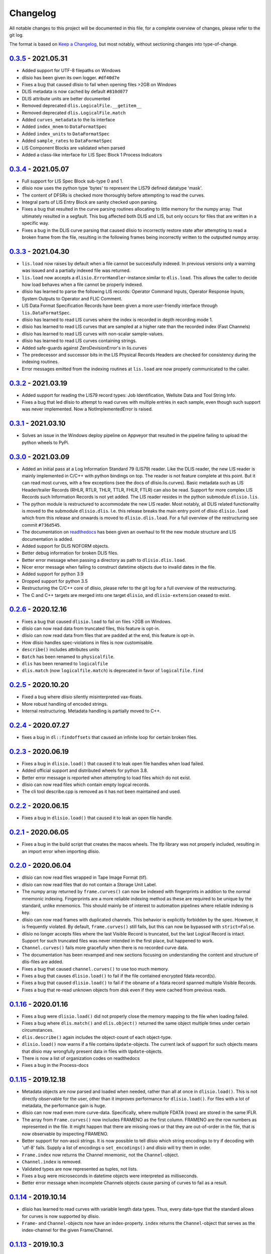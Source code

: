 Changelog
=========
All notable changes to this project will be documented in this file, for a
complete overview of changes, please refer to the git log.

The format is based on `Keep a Changelog`_,
but most notably, without sectioning changes into type-of-change.

0.3.5_ - 2021.05.31
-------------------
* Added support for UTF-8 filepaths on Windows
* dlisio has been given its own logger. ``#df40d7e``
* Fixes a bug that caused dlisio to fail when opening files >2GB on Windows
* DLIS metadata is now cached by default ``#810d077``
* DLIS attribute units are better documented
* Removed deprecated ``dlis.LogicalFile.__getitem__``
* Removed deprecated ``dlis.LogicalFile.match``
* Added ``curves_metadata`` to the lis interface
* Added ``index_mnem`` to ``DataFormatSpec``
* Added ``index_units`` to ``DataFormatSpec``
* Added ``sample_rates`` to ``DataFormatSpec``
* LIS Component Blocks are validated when parsed
* Added a class-like interface for LIS Spec Block 1 Process Indicators

0.3.4_ - 2021.05.07
-------------------
* Full support for LIS Spec Block sub-type 0 and 1.
* dlisio now uses the python type 'bytes' to represent the LIS79 defined
  datatype 'mask'.
* The content of DFSRs is checked more thoroughly before attempting to read the
  curves.
* Integral parts of LIS Entry Block are sanity checked upon parsing.
* Fixes a bug that resulted in the curve parsing routines allocating to little
  memory for the numpy array. That ultimately resulted in a segfault. This bug
  affected both DLIS and LIS, but only occurs for files that are written in a
  specific way.
* Fixes a bug in the DLIS curve parsing that caused dlisio to incorrectly
  restore state after attempting to read a broken frame from the file,
  resulting in the following frames being incorrectly written to the outputted
  numpy array.

0.3.3_ - 2021.04.30
-------------------
* ``lis.load`` now raises by default when a file cannot be successfully
  indexed. In previous versions only a warning was issued and a partially
  indexed file was returned.
* ``lis.load`` now accepts a ``dlisio.ErrorHandler``-instance similar to
  ``dlis.load``. This allows the caller to decide how load behaves when a file
  cannot be properly indexed.
* dlisio has learned to parse the following LIS records: Operator Command
  Inputs, Operator Response Inputs, System Outputs to Operator and FLIC
  Comment.
* LIS Data Format Specification Records have been given a more user-friendly
  interface through ``lis.DataFormatSpec``.
* dlisio has learned to read LIS curves where the index is recorded in depth
  recording mode 1.
* dlisio has learned to read LIS curves that are sampled at a higher rate than
  the recorded index (Fast Channels)
* dlisio has learned to read LIS curves with non-scalar sample-values.
* dlisio has learned to read LIS curves containing strings.
* Added safe-guards against ZeroDevisionError's in lis.curves
* The predecessor and successor bits in the LIS Physical Records Headers are
  checked for consistency during the indexing routines.
* Error messages emitted from the indexing routines at ``lis.load`` are now
  properly communicated to the caller.

0.3.2_ - 2021.03.19
-------------------
* Added support for reading the LIS79 record types: Job Identification,
  Wellsite Data and Tool String Info.
* Fixes a bug that led dlisio to attempt to read curves with multiple entries
  in each sample, even though such support was never implemented. Now a
  NotImplementedError is raised.

0.3.1_ - 2021.03.10
-------------------
* Solves an issue in the Windows deploy pipeline on Appveyor that resulted in
  the pipeline failing to upload the python wheels to PyPi.

0.3.0_ - 2021.03.09
-------------------
* Added an initial pass at a Log Information Standard 79 (LIS79) reader. Like
  the DLIS reader, the new LIS reader is mainly implemented in C/C++ with
  python bindings on top. The reader is not feature complete at this point. But
  it can read most curves, with a few exceptions (see the docs of
  dlisio.lis.curves). Basic metadata such as LIS Header/trailer Records (RHLR,
  RTLR, THLR, TTLR, FHLR, FTLR) can also be read. Support for more complex LIS
  Records such Information Records is not yet added. The LIS reader
  resides in the python submodule ``dlisio.lis``.
* The python module is restructured to accommodate the new LIS reader. Most
  notably, all DLIS related functionality is moved to the submodule
  ``dlisio.dlis``. I.e.  this release breaks the main entry point of dlisio
  ``dlisio.load`` which from this release and onwards is moved to
  ``dlisio.dlis.load``. For a full overview of the restructuring see
  commit ``#736d545``.
* The documentation on readthedocs_ has been given an overhaul to fit the new
  module structure and LIS documentation is added.
* Added support for DLIS NOFORM objects.
* Better debug information for broken DLIS files.
* Better error message when passing a directory as path to ``dlisio.dlis.load``.
* Nicer error message when failing to construct datetime objects due to invalid
  dates in the file.
* Added support for python 3.9
* Dropped support for python 3.5
* Restructuring the C/C++ core of dlisio, please refer to the git log for a
  full overview of the restructuring.
* The C and C++ targets are merged into one target ``dlisio``, and
  ``dlisio-extension`` ceased to exist.

0.2.6_ - 2020.12.16
-------------------
* Fixes a bug that caused ``dlisio.load`` to fail on files >2GB on Windows.
* dlisio can now read data from truncated files, this feature is opt-in.
* dlisio can now read data from files that are padded at the end, this feature
  is opt-in.
* How dlisio handles spec-violations in files is now customisable.
* ``describe()`` includes attributes units
* ``Batch`` has been renamed to ``physicalfile``.
* ``dlis`` has been renamed to ``logicalfile``
* ``dlis.match`` (now ``logicalfile.match``) is deprecated in favor of
  ``logicalfile.find``

0.2.5_ - 2020.10.20
-------------------
* Fixed a bug where dlisio silently misinterpreted vax-floats.
* More robust handling of encoded strings.
* Internal restructuring. Metadata handling is partially moved to C++.

0.2.4_ - 2020.07.27
-------------------
* fixes a bug in ``dl::findoffsets`` that caused an infinite loop for certain
  broken files.

0.2.3_ - 2020.06.19
-------------------
* Fixes a bug in ``dlisio.load()`` that caused it to leak open file handles when
  load failed.
* Added official support and distributed wheels for python 3.8.
* Better error message is reported when attempting to load files which do not
  exist.
* dlisio can now read files which contain empty logical records.
* The cli tool describe.cpp is removed as it has not been maintained and used.

0.2.2_ - 2020.06.15
-------------------
* Fixes a bug in ``dlisio.load()`` that caused it to leak an open file handle.

0.2.1_ - 2020.06.05
-------------------
* Fixes a bug in the build script that creates the macos wheels. The lfp
  library was not properly included, resulting in an import error when
  importing dlisio.

0.2.0_ - 2020.06.04
-------------------
* dlisio can now read files wrapped in Tape Image Format (tif).
* dlisio can now read files that do not contain a Storage Unit Label.
* The numpy array returned by ``frame.curves()`` can now be indexed with
  fingerprints in addition to the normal mnemonic indexing. Fingerprints are a
  more reliable indexing method as these are required to be unique by the
  standard, unlike mnemonics. This should mainly be of interest to automation
  pipelines where reliable indexing is key.
* dlisio can now read frames with duplicated channels. This behavior is
  explicitly forbidden by the spec. However, it is frequently violated. By
  default, ``frame.curves()`` still fails, but this can now be bypassed with
  ``strict=False``.
* dlisio no longer accepts files where the last Visible Record is truncated, but
  the last Logical Record is intact. Support for such truncated files was
  never intended in the first place, but happened to work.
* ``Channel.curves()`` fails more gracefully when there is no recorded curve
  data.
* The documentation has been revamped and new sections focusing on
  understanding the content and structure of dlis-files are added.
* Fixes a bug that caused ``channel.curves()`` to use too much memory.
* Fixes a bug that causes ``dlisio.load()`` to fail if the file contained
  encrypted fdata record(s).
* Fixes a bug that caused ``dlisio.load()`` to fail if the obname of a fdata
  record spanned multiple Visible Records.
* Fixes a bug that re-read unknown objects from disk even if they were cached
  from previous reads.

0.1.16_ - 2020.01.16
--------------------
* Fixes a bug were ``dlisio.load()`` did not properly close the memory mapping to
  the file when loading failed.
* Fixes a bug where ``dlis.match()`` and ``dlis.object()`` returned the same object
  multiple times under certain circumstances.
* ``dlis.describe()`` again includes the object-count of each object-type.
* ``dlisio.load()`` now warns if a file contains ``Update``-objects. The current lack
  of support for such objects means that dlisio may wrongfully present data in
  files with ``Update``-objects.
* There is now a list of organization codes on readthedocs
* Fixes a bug in the Process-docs

0.1.15_ - 2019.12.18
--------------------
* Metadata objects are now parsed and loaded when needed, rather than all at
  once in ``dlisio.load()``. This is not directly observable for the user, other
  than it improves performance for ``dlisio.load()``. For files with a lot of
  metadata, the performance gain is huge.
* dlisio can now read even more curve-data. Specifically, where multiple FDATA
  (rows) are stored in the same IFLR.
* The array from ``Frame.curves()`` now includes FRAMENO as the first column.
  FRAMENO are the row numbers as represented in the file. It might happen that
  there are missing rows or that they are out-of-order in the file, that is now
  observable by inspecting FRAMENO.
* Better support for non-ascii strings. It is now possible to tell dlisio which
  string encodings to try if decoding with 'utf-8' fails. Supply a list of
  encodings o ``set_encodings()`` and dlisio will try them in order.
* ``Frame.index`` now returns the Channel mnemonic, not the ``Channel``-object.
* ``Channel.index`` is removed.
* Validated types are now represented as tuples, not lists.
* Fixes a bug were microseconds in datetime objects were interpreted as
  milliseconds.
* Better error message when incomplete Channels objects cause parsing of curves
  to fail as a result.

0.1.14_ - 2019.10.14
--------------------
* dlisio has learned to read curves with variable length data types. Thus,
  every data-type that the standard allows for curves is now supported by
  dlisio.
* ``Frame``- and ``Channel``-objects now have an index-property. ``index`` returns the
  ``Channel``-object that serves as the index-channel for the given Frame/Channel.

0.1.13_ - 2019.10.3
-------------------
* The sphinx documentation on readthedocs_ has a few new sections: About the
  project, an introduction to some dlis-concepts and a quick guide to help new
  users to get started with dlisio.
* API documentation has seen some improvements as well. The ``dlis``-class
  documentation is revamped to better help users to work with logical files and
  accessing objects. ``Frame`` and ``Channel`` are more thoroughly documented, and
  more examples on how to work with curve data are provided.
* Direct access to specific objects has been made more convenient with
  ``dlis.object()``.
* ``dlis.match()`` is no longer case sensitive.
* ``dlis.fileheader`` now returns the ``Fileheader``-object directly, not wrapped as
  dict_values.
* ``dlis.objects`` has been removed
* CircleCI is added to the ci-pipeline for building and testing on linux
* Python test suite has seen some refactoring
* It is now possible to build the python module with ``setup.py``, provided the
  core library is already installed on the system.

0.1.12_ - 2019.08.15
--------------------
* Output a readable summary of any metadata-object, logical file or batch-object
  with ``.describe()``.
* Access to curves directly through ``Frame``- and ``Channel``-objects.
* dlisio has learned to read the following metadata-objects: ``Process``, ``Path``,
  ``Splice``, ``Well reference point``, ``Group``, ``Message``, ``Comment``.
* ``dlis.match()`` lets you search for objects with a regular expression.
* dlisio now reads even more files. Restrictions such as number-of-objects in an
  object_set and missing representation codes in templates have been lifted.
* The parsing routine has seen some improvements. This includes giving the user
  more freedom to customize object-parsing.
* Multidimensional metadata attributes are handled correctly.
* ``BasicObject.update_stash`` has been removed.
* ``dlis.getobjects()`` has been removed.
* ``dlis.object_set`` has been renamed to ``dlis.indexedobjects``.
* ``Computation.source`` is now a scalar, not vector.
* ``BasicObject``'s ``type`` and ``attic`` is now attributes, not properties.
* Objects are allowed to have empty ids (name/mnemonic).
* The API documentation has seen some minor updates.
* dlisio uses endianness.h rather than its own implementation.
* Some of the binary test files have been simplified.
* core functionality such as ``findfdata``, ``findsul``, ``findvrl``, ``findoffsets`` and
  ``stream.at`` are more thoroughly tested.
* Parts of the Python test suite have been refactored.
* Fixed a bug were long obnames were allocated insufficient memory.
* Fixed a bug were multi-dimensional fdata were interpreted incorrectly.
* Fixed a bug that caused incorrectly partitioning from physical- to logical
  file(s).
* Fixed a bug that caused parsing of a encrypted logical record to fail.

0.1.11_ - 2019.06.04
--------------------
* Support for logical files - dlisio now partitions the loaded physical file
  into logical files. This has resulted in a behavioral change were
  ``dlisio.load()`` now returns a tuple-like object of n-logical files.

.. _`Keep a changelog`: https://keepachangelog.com/en/1.0.0/
.. _readthedocs: https://dlisio.readthedocs.io/en/stable/

.. _0.3.5: https://github.com/equinor/dlisio/compare/v0.3.4...v0.3.5
.. _0.3.4: https://github.com/equinor/dlisio/compare/v0.3.3...v0.3.4
.. _0.3.3: https://github.com/equinor/dlisio/compare/v0.3.2...v0.3.3
.. _0.3.2: https://github.com/equinor/dlisio/compare/v0.3.1...v0.3.2
.. _0.3.1: https://github.com/equinor/dlisio/compare/v0.3.0...v0.3.1
.. _0.3.0: https://github.com/equinor/dlisio/compare/v0.2.6...v0.3.0
.. _0.2.6: https://github.com/equinor/dlisio/compare/v0.2.5...v0.2.6
.. _0.2.5: https://github.com/equinor/dlisio/compare/v0.2.4...v0.2.5
.. _0.2.4: https://github.com/equinor/dlisio/compare/v0.2.3...v0.2.4
.. _0.2.3: https://github.com/equinor/dlisio/compare/v0.2.2...v0.2.3
.. _0.2.2: https://github.com/equinor/dlisio/compare/v0.2.1...v0.2.2
.. _0.2.1: https://github.com/equinor/dlisio/compare/v0.2.0...v0.2.1
.. _0.2.0: https://github.com/equinor/dlisio/compare/v0.1.16...v0.2.0
.. _0.1.16: https://github.com/equinor/dlisio/compare/v0.1.15...v0.1.16
.. _0.1.15: https://github.com/equinor/dlisio/compare/v0.1.14...v0.1.15
.. _0.1.14: https://github.com/equinor/dlisio/compare/v0.1.13...v0.1.14
.. _0.1.13: https://github.com/equinor/dlisio/compare/v0.1.12...v0.1.13
.. _0.1.12: https://github.com/equinor/dlisio/compare/v0.1.11...v0.1.12
.. _0.1.11: https://github.com/equinor/dlisio/compare/v0.1.10...v0.1.11
